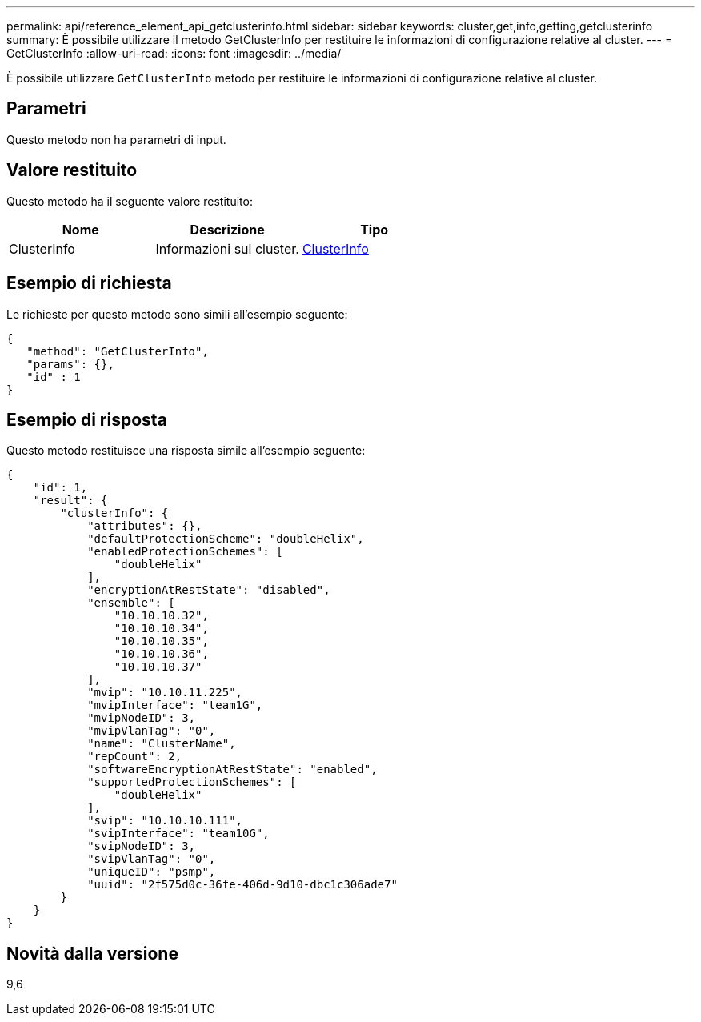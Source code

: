 ---
permalink: api/reference_element_api_getclusterinfo.html 
sidebar: sidebar 
keywords: cluster,get,info,getting,getclusterinfo 
summary: È possibile utilizzare il metodo GetClusterInfo per restituire le informazioni di configurazione relative al cluster. 
---
= GetClusterInfo
:allow-uri-read: 
:icons: font
:imagesdir: ../media/


[role="lead"]
È possibile utilizzare `GetClusterInfo` metodo per restituire le informazioni di configurazione relative al cluster.



== Parametri

Questo metodo non ha parametri di input.



== Valore restituito

Questo metodo ha il seguente valore restituito:

|===
| Nome | Descrizione | Tipo 


 a| 
ClusterInfo
 a| 
Informazioni sul cluster.
 a| 
xref:reference_element_api_clusterinfo.adoc[ClusterInfo]

|===


== Esempio di richiesta

Le richieste per questo metodo sono simili all'esempio seguente:

[listing]
----
{
   "method": "GetClusterInfo",
   "params": {},
   "id" : 1
}
----


== Esempio di risposta

Questo metodo restituisce una risposta simile all'esempio seguente:

[listing]
----
{
    "id": 1,
    "result": {
        "clusterInfo": {
            "attributes": {},
            "defaultProtectionScheme": "doubleHelix",
            "enabledProtectionSchemes": [
                "doubleHelix"
            ],
            "encryptionAtRestState": "disabled",
            "ensemble": [
                "10.10.10.32",
                "10.10.10.34",
                "10.10.10.35",
                "10.10.10.36",
                "10.10.10.37"
            ],
            "mvip": "10.10.11.225",
            "mvipInterface": "team1G",
            "mvipNodeID": 3,
            "mvipVlanTag": "0",
            "name": "ClusterName",
            "repCount": 2,
            "softwareEncryptionAtRestState": "enabled",
            "supportedProtectionSchemes": [
                "doubleHelix"
            ],
            "svip": "10.10.10.111",
            "svipInterface": "team10G",
            "svipNodeID": 3,
            "svipVlanTag": "0",
            "uniqueID": "psmp",
            "uuid": "2f575d0c-36fe-406d-9d10-dbc1c306ade7"
        }
    }
}
----


== Novità dalla versione

9,6
